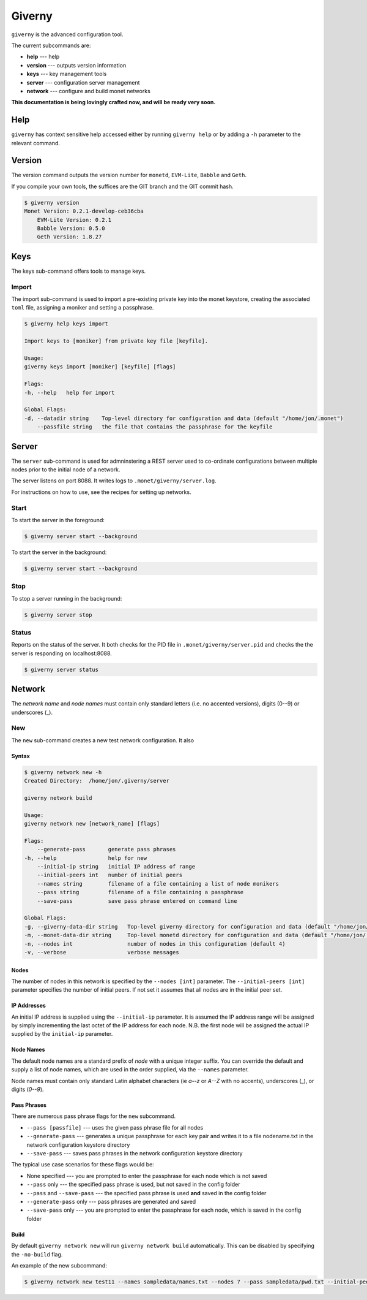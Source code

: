 .. _giverny_rst:

#######
Giverny
#######

``giverny`` is the advanced configuration tool. 

The current subcommands are:

- **help** --- help
- **version** --- outputs version information
- **keys** --- key management tools
- **server** --- configuration server management
- **network** --- configure and build monet networks

**This documentation is being lovingly crafted now, and will be ready very soon.**

****
Help
****

``giverny`` has context sensitive help accessed either by
running ``giverny help`` or by adding a ``-h`` parameter to the relevant
command. 


*******
Version
*******

The version command outputs the version number for ``monetd``, ``EVM-Lite``, 
``Babble`` and ``Geth``. 

If you compile your own tools, the suffices are the GIT branch and the GIT
commit hash. 

.. code:: bash

    $ giverny version
    Monet Version: 0.2.1-develop-ceb36cba
        EVM-Lite Version: 0.2.1
        Babble Version: 0.5.0
        Geth Version: 1.8.27


****
Keys
****

The keys sub-command offers tools to manage keys. 

Import
======

The import sub-command is used to import a pre-existing private key into the
monet keystore, creating the associated ``toml`` file, assigning a moniker and 
setting a passphrase. 

.. code:: bash

    $ giverny help keys import

    Import keys to [moniker] from private key file [keyfile].

    Usage:
    giverny keys import [moniker] [keyfile] [flags]

    Flags:
    -h, --help   help for import

    Global Flags:
    -d, --datadir string    Top-level directory for configuration and data (default "/home/jon/.monet")
        --passfile string   the file that contains the passphrase for the keyfile


******
Server
******

The ``server`` sub-command is used for admninstering a REST server used to co-ordinate 
configurations between multiple nodes prior to the initial node of a network. 

The server listens on port 8088. It writes logs to ``.monet/giverny/server.log``.

For instructions on how to use, see the recipes for setting up networks. 

Start
=====


To start the server in the foreground:

.. code:: bash

    $ giverny server start --background





To start the server in the background:

.. code:: bash

    $ giverny server start --background




Stop
====

To stop a server running in the background: 

.. code:: bash

    $ giverny server stop


Status
======

Reports on the status of the server. It both checks for the PID file in 
``.monet/giverny/server.pid`` and checks the the server is responding on 
localhost:8088. 

.. code:: bash

    $ giverny server status


*******
Network
*******

The *network name* and *node names* must contain only standard letters (i.e. no accented versions), digits (0--9) or
underscores (_). 


New
===

The ``new`` sub-command creates a new test network configuration. It also

Syntax
------

.. code:: bash

    $ giverny network new -h
    Created Directory:  /home/jon/.giverny/server

    giverny network build

    Usage:
    giverny network new [network_name] [flags]

    Flags:
        --generate-pass       generate pass phrases
    -h, --help                help for new
        --initial-ip string   initial IP address of range
        --initial-peers int   number of initial peers
        --names string        filename of a file containing a list of node monikers
        --pass string         filename of a file containing a passphrase
        --save-pass           save pass phrase entered on command line

    Global Flags:
    -g, --giverny-data-dir string   Top-level giverny directory for configuration and data (default "/home/jon/.giverny")
    -m, --monet-data-dir string     Top-level monetd directory for configuration and data (default "/home/jon/.monet")
    -n, --nodes int                 number of nodes in this configuration (default 4)
    -v, --verbose                   verbose messages

Nodes
-----

The number of nodes in this network is specified by the 
``--nodes [int]`` parameter. The ``--initial-peers [int]`` parameter specifies
the number of initial peers. If not set it assumes that all nodes are in the 
initial peer set. 

IP Addresses
------------

An initial IP address is supplied using the ``--initial-ip`` parameter. 
It is assumed the IP address range will be assigned by simply incrementing the
last octet of the IP address for each node. N.B. the first node will be assigned
the actual IP supplied by the ``initial-ip`` parameter.


Node Names
----------

The default node names are a standard prefix of *node* with a unique integer 
suffix. You can override the default and supply a list of node names, which are
used in the order supplied, via the ``--names`` parameter. 

Node names must contain only standard Latin alphabet characters (ie *a--z* or 
*A--Z* with no accents), underscores (_), or digits (*0--9*).

Pass Phrases
------------

There are numerous pass phrase flags for the ``new`` subcommand. 

- ``--pass [passfile]`` --- uses the given pass phrase file for all nodes
- ``--generate-pass`` --- generates a unique passphrase for each key pair and
  writes it to a file nodename.txt in the network configuration keystore 
  directory
- ``--save-pass`` --- saves pass phrases in the network configuration keystore 
  directory  

The typical use case scenarios for these flags would be:

- None specified --- you are prompted to enter the passphrase for each node which is not saved
- ``--pass`` only --- the specified pass phrase is used, but not saved in the config folder
- ``--pass`` and ``--save-pass`` --- the specified pass phrase is used **and** saved in the config folder
- ``--generate-pass`` only --- pass phrases are generated and saved
- ``--save-pass`` only --- you are prompted to enter the passphrase for each node, which is saved in the config folder


Build
-----

By default ``giverny network new`` will run ``giverny network build`` 
automatically. This can be disabled by specifying the ``-no-build`` flag.


An example of the new subcommand:

.. code:: bash

    $ giverny network new test11 --names sampledata/names.txt --nodes 7 --pass sampledata/pwd.txt --initial-peers 3 --initial-ip 192.168.1.19

